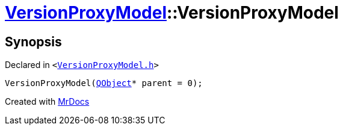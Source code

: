 [#VersionProxyModel-2constructor]
= xref:VersionProxyModel.adoc[VersionProxyModel]::VersionProxyModel
:relfileprefix: ../
:mrdocs:


== Synopsis

Declared in `&lt;https://github.com/PrismLauncher/PrismLauncher/blob/develop/launcher/VersionProxyModel.h#L16[VersionProxyModel&period;h]&gt;`

[source,cpp,subs="verbatim,replacements,macros,-callouts"]
----
VersionProxyModel(xref:QObject.adoc[QObject]* parent = 0);
----



[.small]#Created with https://www.mrdocs.com[MrDocs]#
